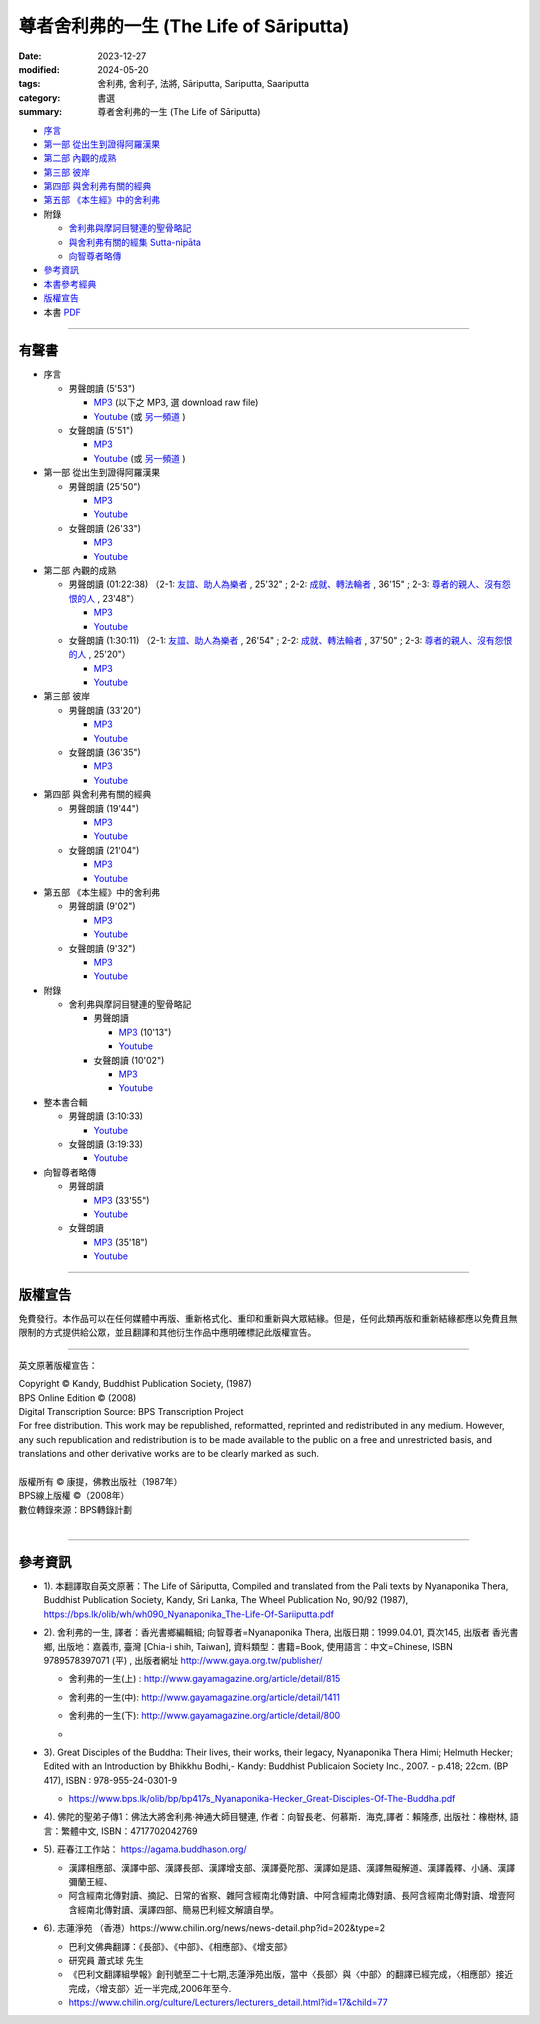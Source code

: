 =============================================
尊者舍利弗的一生 (The Life of Sāriputta)
=============================================

:date: 2023-12-27
:modified: 2024-05-20
:tags: 舍利弗, 舍利子, 法將, Sāriputta, Sariputta, Saariputta
:category: 書選
:summary: 尊者舍利弗的一生 (The Life of Sāriputta)

- `序言 <{filename}the-life-of-sariputta-preface%zh.rst>`_ 
- `第一部 從出生到證得阿羅漢果 <{filename}the-life-of-sariputta-chap1%zh.rst>`_ 
- `第二部 內觀的成熟 <{filename}the-life-of-sariputta-chap2%zh.rst>`_ 
- `第三部 彼岸 <{filename}the-life-of-sariputta-chap3%zh.rst>`_ 
- `第四部 與舍利弗有關的經典 <{filename}the-life-of-sariputta-chap4%zh.rst>`_ 
- `第五部 《本生經》中的舍利弗 <{filename}the-life-of-sariputta-chap5%zh.rst>`_ 
- 附錄

  * `舍利弗與摩訶目犍連的聖骨略記 <{filename}the-life-of-sariputta-addendum%zh.rst>`_ 
  * `與舍利弗有關的經集 Sutta-nipāta <{filename}the-life-of-sariputta-sutta-nipata%zh.rst>`_
  * `向智尊者略傳 <{filename}the-life-of-sariputta-biography-nyanaponika-excerpt%zh.rst>`_ 

- 參考資訊_ 
- `本書參考經典 <{filename}the-life-of-sariputta-tipitaka-reference%zh.rst>`_ 
- 版權宣告_

- 本書 `PDF <https://github.com/tw-nanda/pdf-etc/blob/main/pdf/The-Life-of-Sariputta.pdf>`_

------

.. _audiobook:

有聲書
~~~~~~~~~

- 序言

  * 男聲朗讀 (5'53")

    - `MP3 <http://nanda.online-dhamma.net/the-life-of-sariputta/mp3/the-life-of-sariputta-preface-john.mp3>`__ (以下之 MP3, 選 download raw file)
    - `Youtube <https://www.youtube.com/watch?v=RCM47g-A47o&list=PLgpGmPf7fzNY8g6UrhkEh2hYnziW4L811>`__ (或 `另一頻道 <https://www.youtube.com/watch?v=kTOpS_0gTZQ&list=PLbDOrDpAQzSZfc22GLPHhSbE6sEigWWLC>`__ )

  * 女聲朗讀 (5'51")

    - `MP3 <http://nanda.online-dhamma.net/the-life-of-sariputta/mp3/the-life-of-sariputta-preface-yating.mp3>`__ 
    - `Youtube <https://www.youtube.com/watch?v=6nWmhg0GqSU&list=PLgpGmPf7fzNacOy9e-DB6R0Ts-tbwUp1n>`__ (或 `另一頻道 <https://www.youtube.com/watch?v=D7jL6W4yxHo&list=PLbDOrDpAQzSaCIjIdlEbSWfJy21zqMj-v>`__ )

- 第一部 從出生到證得阿羅漢果

  * 男聲朗讀 (25'50")

    - `MP3 <http://nanda.online-dhamma.net/the-life-of-sariputta/mp3/the-life-of-sariputta-chap1-john.mp3>`__            
    - `Youtube <https://www.youtube.com/watch?v=rojkjyLFxpk&list=PLgpGmPf7fzNY8g6UrhkEh2hYnziW4L811&index=2>`__ 

  * 女聲朗讀 (26'33")

    - `MP3 <http://nanda.online-dhamma.net/the-life-of-sariputta/mp3/the-life-of-sariputta-chap1-yating.mp3>`__ 
    - `Youtube <https://www.youtube.com/watch?v=hY-l8QV549Q&list=PLgpGmPf7fzNacOy9e-DB6R0Ts-tbwUp1n&index=2>`__ 

- 第二部 內觀的成熟

  * 男聲朗讀 (01:22:38) （2-1: `友誼、助人為樂者 <http://nanda.online-dhamma.net/the-life-of-sariputta/mp3/the-life-of-sariputta-chap2-1-john.mp3>`__ , 25'32" ; 2-2: `成就、轉法輪者 <http://nanda.online-dhamma.net/the-life-of-sariputta/mp3/the-life-of-sariputta-chap2-2-john.mp3>`__ , 36'15" ; 2-3: `尊者的親人、沒有怨恨的人 <http://nanda.online-dhamma.net/the-life-of-sariputta/mp3/the-life-of-sariputta-chap2-3-john.mp3>`__ , 23'48"）

    - `MP3 <http://nanda.online-dhamma.net/the-life-of-sariputta/mp3/the-life-of-sariputta-chap2-john.mp3>`__ 

    - `Youtube <https://www.youtube.com/watch?v=Ong7Sh9U8qk&list=PLgpGmPf7fzNY8g6UrhkEh2hYnziW4L811&index=3>`__

  * 女聲朗讀 (1:30:11) （2-1: `友誼、助人為樂者 <http://nanda.online-dhamma.net/the-life-of-sariputta/mp3/the-life-of-sariputta-chap2-1-yating.mp3>`__ , 26'54" ; 2-2: `成就、轉法輪者 <http://nanda.online-dhamma.net/the-life-of-sariputta/mp3/the-life-of-sariputta-chap2-2-yating.mp3>`__ , 37'50" ; 2-3: `尊者的親人、沒有怨恨的人 <http://nanda.online-dhamma.net/the-life-of-sariputta/mp3/the-life-of-sariputta-chap2-3-yating.mp3>`__ , 25'20"）

    - `MP3 <http://nanda.online-dhamma.net/the-life-of-sariputta/mp3/the-life-of-sariputta-chap2-yating.mp3>`__ 
    - `Youtube <https://www.youtube.com/watch?v=iJ2U4Z7yDjo&list=PLgpGmPf7fzNacOy9e-DB6R0Ts-tbwUp1n&index=3>`__ 

- 第三部 彼岸

  * 男聲朗讀 (33'20")

    - `MP3 <http://nanda.online-dhamma.net/the-life-of-sariputta/mp3/the-life-of-sariputta-chap3-john.mp3>`__
    - `Youtube <https://www.youtube.com/watch?v=IaWSJtypt0c&list=PLgpGmPf7fzNY8g6UrhkEh2hYnziW4L811&index=4>`__

  * 女聲朗讀 (36'35")

    - `MP3 <http://nanda.online-dhamma.net/the-life-of-sariputta/mp3/the-life-of-sariputta-chap3-yating.mp3>`__ 
    - `Youtube <https://www.youtube.com/watch?v=YXRO_4iBb0I&list=PLgpGmPf7fzNacOy9e-DB6R0Ts-tbwUp1n&index=4>`__ 

- 第四部 與舍利弗有關的經典

  * 男聲朗讀 (19'44")

    - `MP3 <http://nanda.online-dhamma.net/the-life-of-sariputta/mp3/the-life-of-sariputta-chap4-john.mp3>`__
    - `Youtube <https://www.youtube.com/watch?v=VStg6ZHD9-U&list=PLgpGmPf7fzNY8g6UrhkEh2hYnziW4L811&index=5>`__

  * 女聲朗讀 (21'04")

    - `MP3 <http://nanda.online-dhamma.net/the-life-of-sariputta/mp3/the-life-of-sariputta-chap4-yating.mp3>`__ 
    - `Youtube <https://www.youtube.com/watch?v=1H1ib7ko-t0&list=PLgpGmPf7fzNacOy9e-DB6R0Ts-tbwUp1n&index=5>`__ 

- 第五部 《本生經》中的舍利弗

  * 男聲朗讀 (9'02")

    - `MP3 <http://nanda.online-dhamma.net/the-life-of-sariputta/mp3/the-life-of-sariputta-chap5-john.mp3>`__
    - `Youtube <https://www.youtube.com/watch?v=tkYc6A4mY_E&list=PLgpGmPf7fzNY8g6UrhkEh2hYnziW4L811&index=6>`__

  * 女聲朗讀 (9'32")

    - `MP3 <http://nanda.online-dhamma.net/the-life-of-sariputta/mp3/the-life-of-sariputta-chap5-yating.mp3>`__ 
    - `Youtube <https://www.youtube.com/watch?v=Jc4JEc8zAE0&list=PLgpGmPf7fzNacOy9e-DB6R0Ts-tbwUp1n&index=6>`__ 

- 附錄

  * 舍利弗與摩訶目犍連的聖骨略記

    + 男聲朗讀

      - `MP3 <http://nanda.online-dhamma.net/the-life-of-sariputta/mp3/the-life-of-sariputta-appendix-john.mp3>`__ (10'13")
      - `Youtube <https://www.youtube.com/watch?v=ks2eKYhHMFs&list=PLgpGmPf7fzNY8g6UrhkEh2hYnziW4L811&index=7>`__

    + 女聲朗讀 (10'02")

      - `MP3 <http://nanda.online-dhamma.net/the-life-of-sariputta/mp3/the-life-of-sariputta-appendix-yating.mp3>`__ 
      - `Youtube <https://www.youtube.com/watch?v=A8Y8fZSEKpM&list=PLgpGmPf7fzNacOy9e-DB6R0Ts-tbwUp1n&index=7>`__ 

- 整本書合輯

  * 男聲朗讀 (3:10:33)

    - `Youtube <https://www.youtube.com/watch?v=WfjhIeuF61c&list=PLgpGmPf7fzNY8g6UrhkEh2hYnziW4L811&index=8>`__ 

  * 女聲朗讀 (3:19:33)

    - `Youtube <https://www.youtube.com/watch?v=Ah6jM9g2r1E&list=PLgpGmPf7fzNacOy9e-DB6R0Ts-tbwUp1n&index=8>`__ 

- 向智尊者略傳

  * 男聲朗讀

    - `MP3 <http://nanda.online-dhamma.net/the-life-of-sariputta/mp3/the-life-of-sariputta-excerpt-nyanaponika-john.mp3>`__ (33'55")
    - `Youtube <https://www.youtube.com/watch?v=ikz1UlcjWxw&list=PLgpGmPf7fzNY8g6UrhkEh2hYnziW4L811&index=9>`__

  * 女聲朗讀 

    - `MP3 <http://nanda.online-dhamma.net/the-life-of-sariputta/mp3/the-life-of-sariputta-excerpt-nyanaponika-yating.mp3>`__ (35'18")
    - `Youtube <https://www.youtube.com/watch?v=Mv1NmGgjW7A&list=PLgpGmPf7fzNacOy9e-DB6R0Ts-tbwUp1n&index=9>`__ 

----

版權宣告
~~~~~~~~~~~

免費發行。本作品可以在任何媒體中再版、重新格式化、重印和重新與大眾結緣。但是，任何此類再版和重新結緣都應以免費且無限制的方式提供給公眾，並且翻譯和其他衍生作品中應明確標記此版權宣告。

------

英文原著版權宣告：

| Copyright © Kandy, Buddhist Publication Society, (1987) 
| BPS Online Edition © (2008) 
| Digital Transcription Source: BPS Transcription Project 
| For free distribution. This work may be republished, reformatted, reprinted and redistributed in any medium. However, any such republication and redistribution is to be made available to the public on a free and unrestricted basis, and translations and other derivative works are to be clearly marked as such.
| 
| 版權所有 © 康提，佛教出版社（1987年）
| BPS線上版權 ©（2008年）
| 數位轉錄來源：BPS轉錄計劃
| 

------

參考資訊
~~~~~~~~~~~~

- 1). 本翻譯取自英文原著：The Life of Sāriputta, Compiled and translated from the Pali texts by Nyanaponika Thera, Buddhist Publication Society, Kandy, Sri Lanka, The Wheel Publication No, 90/92 (1987), https://bps.lk/olib/wh/wh090_Nyanaponika_The-Life-Of-Sariiputta.pdf

- 2). 舍利弗的一生, 譯者：香光書鄉編輯組; 向智尊者=Nyanaponika Thera, 出版日期：1999.04.01, 頁次145, 出版者  香光書鄉, 出版地：嘉義市, 臺灣 [Chia-i shih, Taiwan], 資料類型：書籍=Book, 使用語言：中文=Chinese, ISBN 9789578397071 (平) , 出版者網址 http://www.gaya.org.tw/publisher/ 

  * | 舍利弗的一生(上) : http://www.gayamagazine.org/article/detail/815
  * | 舍利弗的一生(中): http://www.gayamagazine.org/article/detail/1411
  * | 舍利弗的一生(下): http://www.gayamagazine.org/article/detail/800
  * | 

- 3). Great Disciples of the Buddha: Their lives, their works, their legacy, Nyanaponika Thera Himi; Helmuth Hecker; Edited with an Introduction by Bhikkhu Bodhi,- Kandy: Buddhist Publicaion Society Inc., 2007. - p.418; 22cm. (BP 417), ISBN : 978-955-24-0301-9

  * https://www.bps.lk/olib/bp/bp417s_Nyanaponika-Hecker_Great-Disciples-Of-The-Buddha.pdf

- 4). 佛陀的聖弟子傳1：佛法大將舍利弗‧神通大師目犍連, 作者：向智長老、何慕斯．海克,譯者：賴隆彥, 出版社：橡樹林, 語言：繁體中文, ISBN：4717702042769

- 5). 莊春江工作站： https://agama.buddhason.org/

  * 漢譯相應部、漢譯中部、漢譯長部、漢譯增支部、漢譯憂陀那、漢譯如是語、漢譯無礙解道、漢譯義釋、小誦、漢譯彌蘭王經、

  * 阿含經南北傳對讀、摘記、日常的省察、雜阿含經南北傳對讀、中阿含經南北傳對讀、長阿含經南北傳對讀、增壹阿含經南北傳對讀、漢譯四部、簡易巴利經文解讀自學。

- 6). 志蓮淨苑 （香港）https://www.chilin.org/news/news-detail.php?id=202&type=2

  * 巴利文佛典翻譯：《長部》、《中部》、《相應部》、《增支部》

  * 研究員 蕭式球 先生 

  * 《巴利文翻譯組學報》創刊號至二十七期,志蓮淨苑出版，當中〈長部〉與〈中部〉的翻譯已經完成，〈相應部〉接近完成，〈增支部〉近一半完成,2006年至今. 

  * https://www.chilin.org/culture/Lecturers/lecturers_detail.html?id=17&child=77


..
  2024-05-20 add 向智尊者略傳 MP3, Youtube 鍊結 & rev. move mp3 to identical repo
  2024-05-16 add 向智尊者略傳
  2024-01-02 add linkings of 有聲書 (MP3 and youtube)
  12-28 rev. repair linking of chap2 replace 第四章、第五章 with 部
  create rst on 2023-12-27
